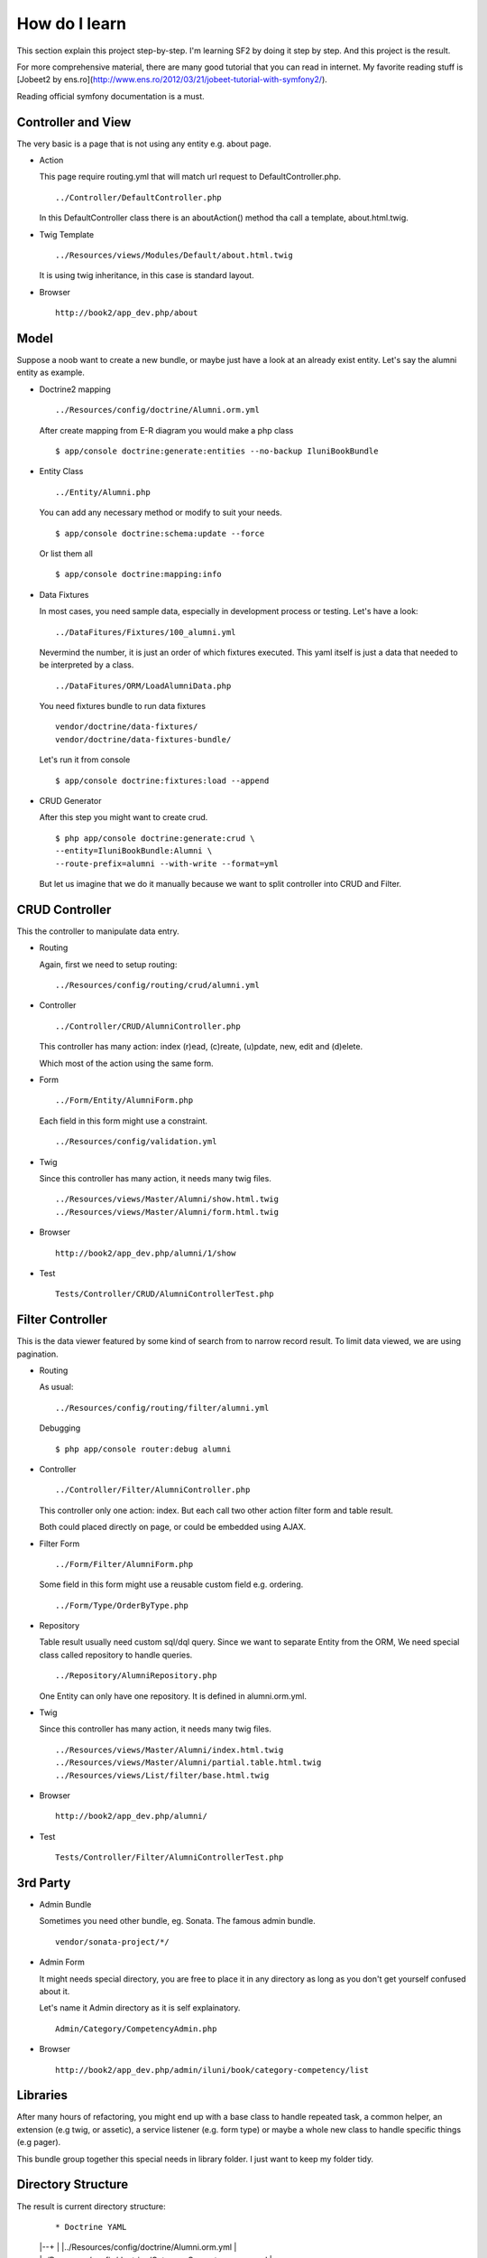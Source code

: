 How do I learn
==============

This section explain this project step-by-step.
I'm learning SF2 by doing it step by step.
And this project is the result.

For more comprehensive material,
there are many good tutorial that you can read in internet.
My favorite reading stuff is
[Jobeet2 by ens.ro](http://www.ens.ro/2012/03/21/jobeet-tutorial-with-symfony2/).

Reading official symfony documentation is a must.


Controller and View
-------------------

The very basic is a page that is not using any entity e.g. about page.

-   Action

    This page require routing.yml that
    will match url request to DefaultController.php.

    ::

        ../Controller/DefaultController.php

    In this DefaultController class there is an aboutAction() method
    tha call a template, about.html.twig.

-   Twig Template

    ::

        ../Resources/views/Modules/Default/about.html.twig

    It is using twig inheritance, in this case is standard layout.

-   Browser

    ::

        http://book2/app_dev.php/about


Model
-----

Suppose a noob want to create a new bundle,
or maybe just have a look at an already exist entity.
Let's say the alumni entity as example.

-   Doctrine2 mapping

    ::

        ../Resources/config/doctrine/Alumni.orm.yml

    After create mapping from E-R diagram you would make a php class

    ::

        $ app/console doctrine:generate:entities --no-backup IluniBookBundle

-   Entity Class

    ::

        ../Entity/Alumni.php

    You can add any necessary method or modify to suit your needs.

    ::

        $ app/console doctrine:schema:update --force

    Or list them all

    ::

        $ app/console doctrine:mapping:info

-   Data Fixtures

    In most cases, you need sample data,
    especially in development process or testing.
    Let's have a look:

    ::

        ../DataFitures/Fixtures/100_alumni.yml

    Nevermind the number, it is just an order of which fixtures executed.
    This yaml itself is just a data that needed to be interpreted by a class.

    ::

        ../DataFitures/ORM/LoadAlumniData.php

    You need fixtures bundle to run data fixtures

    ::

        vendor/doctrine/data-fixtures/
        vendor/doctrine/data-fixtures-bundle/

    Let's run it from console

    ::

        $ app/console doctrine:fixtures:load --append


-   CRUD Generator

    After this step you might want to create crud.

    ::

        $ php app/console doctrine:generate:crud \
        --entity=IluniBookBundle:Alumni \
        --route-prefix=alumni --with-write --format=yml

    But let us imagine that we do it manually
    because we want to split controller into CRUD and Filter.


CRUD Controller
---------------

This the controller to manipulate data entry.

-   Routing

    Again, first we need to setup routing:

    ::

        ../Resources/config/routing/crud/alumni.yml

-   Controller

    ::

        ../Controller/CRUD/AlumniController.php

    This controller has many action:
    index (r)ead, (c)reate, (u)pdate, new, edit and (d)elete.

    Which most of the action using the same form.

-   Form

    ::

        ../Form/Entity/AlumniForm.php

    Each field in this form might use a constraint.

    ::

        ../Resources/config/validation.yml

-   Twig

    Since this controller has many action, it needs many twig files.

    ::

        ../Resources/views/Master/Alumni/show.html.twig
        ../Resources/views/Master/Alumni/form.html.twig

-   Browser

    ::

        http://book2/app_dev.php/alumni/1/show

-   Test

    ::

        Tests/Controller/CRUD/AlumniControllerTest.php


Filter Controller
-----------------

This is the data viewer
featured by some kind of search from to narrow record result.
To limit data viewed, we are using pagination.

-   Routing

    As usual:

    ::

        ../Resources/config/routing/filter/alumni.yml

    Debugging

    ::

        $ php app/console router:debug alumni

-   Controller

    ::

        ../Controller/Filter/AlumniController.php

    This controller only one action: index.
    But each call two other action filter form and table result.

    Both could placed directly on page,
    or could be embedded using AJAX.

-   Filter Form

    ::

        ../Form/Filter/AlumniForm.php

    Some field in this form might use a reusable custom field
    e.g. ordering.

    ::

        ../Form/Type/OrderByType.php

-   Repository

    Table result usually need custom sql/dql query.
    Since we want to separate Entity from the ORM,
    We need special class called repository to handle queries.

    ::

        ../Repository/AlumniRepository.php

    One Entity can only have one repository.
    It is defined in alumni.orm.yml.

-   Twig

    Since this controller has many action, it needs many twig files.

    ::

        ../Resources/views/Master/Alumni/index.html.twig
        ../Resources/views/Master/Alumni/partial.table.html.twig
        ../Resources/views/List/filter/base.html.twig

-   Browser

    ::

        http://book2/app_dev.php/alumni/

-   Test

    ::

        Tests/Controller/Filter/AlumniControllerTest.php

3rd Party
---------

-   Admin Bundle

    Sometimes you need other bundle, eg. Sonata. The famous admin bundle.

    ::

        vendor/sonata-project/*/

-   Admin Form

    It might needs special directory,
    you are free to place it in any directory
    as long as you don't get yourself confused about it.

    Let's name it Admin directory as it is self explainatory.

    ::

        Admin/Category/CompetencyAdmin.php

-   Browser

    ::

        http://book2/app_dev.php/admin/iluni/book/category-competency/list


Libraries
---------

After many hours of refactoring,
you might end up with a base class to handle repeated task, a common helper,
an extension (e.g twig, or assetic), a service listener (e.g. form type)
or maybe a whole new class to handle specific things (e.g pager).

This bundle group together this special needs in library folder.
I just want to keep my folder tidy.


Directory Structure
-------------------

The result is current directory structure:

    ::

    * Doctrine YAML
    |--+
    |  |../Resources/config/doctrine/Alumni.orm.yml
    |  |../Resources/config/doctrine/Category.Competency.orm.yml
    |  |../Resources/config/doctrine/Detail.AlumniCompetencies.orm.yml
    |
    * Entities (generated)
    |--+
    |  |../Entity/Alumni.php
    |  |../Entity/Category/Competency.php
    |  |../Entity/Detail/AlumniCompetencies.php
    |
    * Repository (generated)
    |--+
    |  |../Repository/AlumniRepository.php
    |  |../Repository/Category/CompetencyRepository.php
    |  |../Repository/Detail/AlumniCompetenciesRepository.php
    |
    * Controller (manual)
    |--+
    |  |../Controller/CRUD/Alumni.php
    |  |../Controller/CRUD/ACompetencies.php
    |  |../Controller/Filter/Alumni.php
    |  |../Controller/Filter/ACompetencies.php
    |
    * Form (manual)
    |--+
    |  |../Form/Entity/Alumni.php
    |  |../Form/Filter/Alumni.php
    |  |../Form/Type/OrderByType.php (Custom Type)
    |  |../Form/ChoiceList/TranslatableEntityLoader.php (Custom Class Helper)
    |  |../Form/ChoiceType/TranslatableChoiceType.php (Custom Type)
    |
    * Twig (manual)
    |--+
    |  |../Resources/views/Master/Alumni/show.html.twig
    |  |../Resources/views/Master/Alumni/form.html.twig
    |
    |--+
    |  |../Resources/views/Detail/AlumniCompetencies/show.html.twig
    |  |../Resources/views/Detail/AlumniCompetencies/form.html.twig
    |
    |--+
    |  |../Resources/views/Common/layout/*
    |  |../Resources/views/Common/macro/*
    |  |../Resources/views/Common/chunk/*
    |
    * Data Fixtures (manual, workaround)
    |--+
    |  |../DataFitures/Fixtures/100_alumni.yml
    |  |../DataFitures/Fixtures/Category/030_comeptency.yml
    |  |../DataFitures/Fixtures/Detail/120_acompetencies.yml
    |
    |  |../DataFitures/ORM/LoadAlumniData.php
    |  |../DataFitures/ORM/Category/LoadCompetencyData.php
    |  |../DataFitures/ORM/Detail/LoadACompetenciesData.php
    |
    * Admin (sonata, manual)
    |--+
    |  |../Admin/Category/CompetencyAdmin.php
    |  |../Admin/Campus/*  (refactored from category)
    |  |../Admin/Card/*    (refactored from category)
    |
    * Library (put others not fit here)
    |--+
    |  |../Library/Twig/*          (extension)
    |  |../Library/Assetic/*       (extension)
    |  |../Library/Controller/*    (base class)
    |  |../Library/DataFixtures/*  (base class)
    |  |../Library/Helper/*
    |  |../Library/Listener/*
    |  |../Library/Pager/*           (non bundle feature class)



Conclusion
----------

Now you can make any entity easier,
because you already have working example in this bundle.

That's all.
